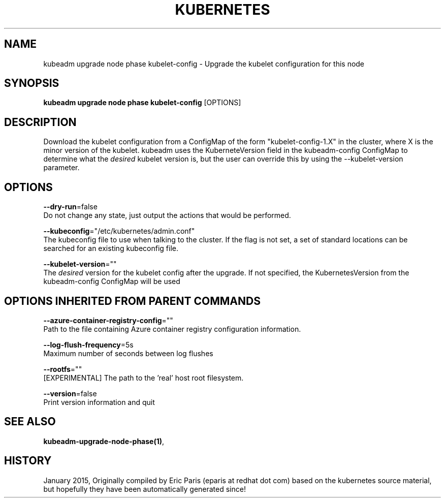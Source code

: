 .TH "KUBERNETES" "1" " kubernetes User Manuals" "Eric Paris" "Jan 2015" 
.nh
.ad l


.SH NAME
.PP
kubeadm upgrade node phase kubelet\-config \- Upgrade the kubelet configuration for this node


.SH SYNOPSIS
.PP
\fBkubeadm upgrade node phase kubelet\-config\fP [OPTIONS]


.SH DESCRIPTION
.PP
Download the kubelet configuration from a ConfigMap of the form "kubelet\-config\-1.X" in the cluster, where X is the minor version of the kubelet. kubeadm uses the KuberneteVersion field in the kubeadm\-config ConfigMap to determine what the \fIdesired\fP kubelet version is, but the user can override this by using the \-\-kubelet\-version parameter.


.SH OPTIONS
.PP
\fB\-\-dry\-run\fP=false
    Do not change any state, just output the actions that would be performed.

.PP
\fB\-\-kubeconfig\fP="/etc/kubernetes/admin.conf"
    The kubeconfig file to use when talking to the cluster. If the flag is not set, a set of standard locations can be searched for an existing kubeconfig file.

.PP
\fB\-\-kubelet\-version\fP=""
    The \fIdesired\fP version for the kubelet config after the upgrade. If not specified, the KubernetesVersion from the kubeadm\-config ConfigMap will be used


.SH OPTIONS INHERITED FROM PARENT COMMANDS
.PP
\fB\-\-azure\-container\-registry\-config\fP=""
    Path to the file containing Azure container registry configuration information.

.PP
\fB\-\-log\-flush\-frequency\fP=5s
    Maximum number of seconds between log flushes

.PP
\fB\-\-rootfs\fP=""
    [EXPERIMENTAL] The path to the 'real' host root filesystem.

.PP
\fB\-\-version\fP=false
    Print version information and quit


.SH SEE ALSO
.PP
\fBkubeadm\-upgrade\-node\-phase(1)\fP,


.SH HISTORY
.PP
January 2015, Originally compiled by Eric Paris (eparis at redhat dot com) based on the kubernetes source material, but hopefully they have been automatically generated since!
